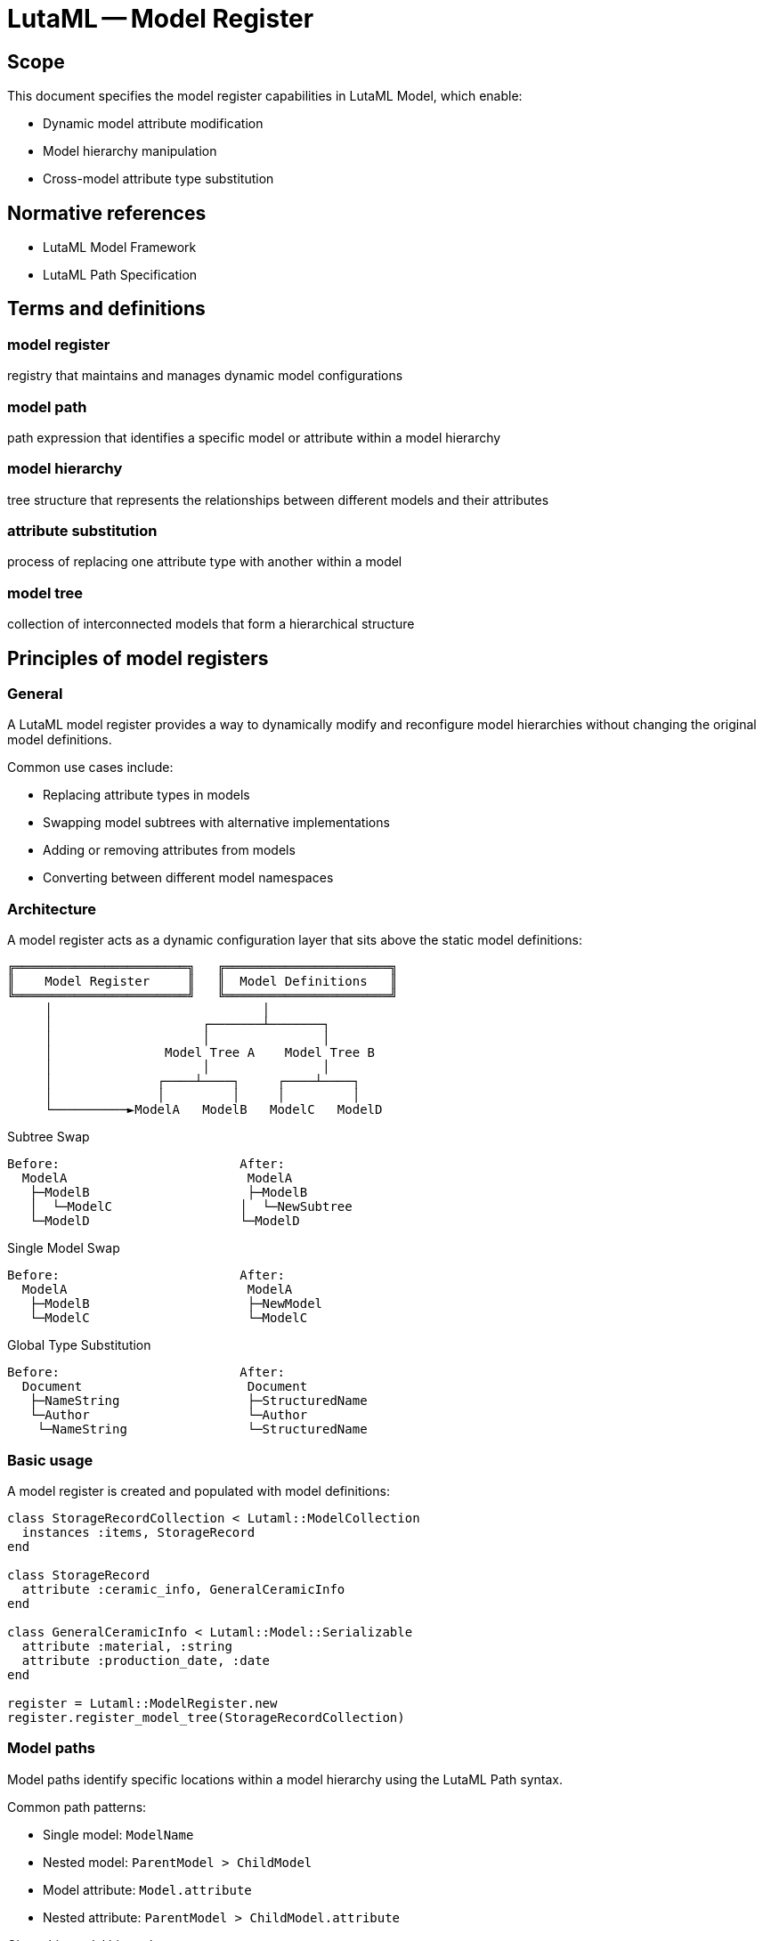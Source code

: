 = LutaML -- Model Register
:edition: 1.0
:doctype: standard
:status: draft
:docnumber: RS 3004
:published-date: 2025-02-20
:status: published
:security: unrestricted
:committee: LutaML
:committee-type: technical
:imagesdir: images
:mn-document-class: ribose
:mn-output-extensions: xml,html,pdf,rxl
:fullname: Ronald Tse
:surname: Tse
:givenname: Ronald
:affiliation: Ribose
:local-cache-only:
:data-uri-image:
:publisher: Ribose Inc.
:pub-address: 167-169 Great Portland Street + \
5th Floor + \
London + \
W1W 5PF + \
United Kingdom

== Scope

This document specifies the model register capabilities in LutaML Model, which enable:

* Dynamic model attribute modification
* Model hierarchy manipulation
* Cross-model attribute type substitution

[bibliography]
== Normative references

* LutaML Model Framework
* LutaML Path Specification

== Terms and definitions

=== model register

registry that maintains and manages dynamic model configurations

=== model path

path expression that identifies a specific model or attribute within a model hierarchy

=== model hierarchy

tree structure that represents the relationships between different models and their attributes

=== attribute substitution

process of replacing one attribute type with another within a model

=== model tree

collection of interconnected models that form a hierarchical structure

== Principles of model registers

=== General

A LutaML model register provides a way to dynamically modify and reconfigure model
hierarchies without changing the original model definitions.

Common use cases include:

* Replacing attribute types in models
* Swapping model subtrees with alternative implementations
* Adding or removing attributes from models
* Converting between different model namespaces

=== Architecture

A model register acts as a dynamic configuration layer that sits above the static
model definitions:

[source]
----
╔═══════════════════════╗   ╔══════════════════════╗
║    Model Register     ║   ║  Model Definitions   ║
╚═══════════════════════╝   ╚══════════════════════╝
     │                            │
     │                    ┌───────┴───────┐
     │                    │               │
     │               Model Tree A    Model Tree B
     │                    │               │
     │              ┌────┴────┐     ┌────┴────┐
     │              │         │     │         │
     └──────────►ModelA   ModelB   ModelC   ModelD
----

.Subtree Swap
[source]
----
Before:                        After:
  ModelA                        ModelA
   ├─ModelB                     ├─ModelB
   │  └─ModelC                 │  └─NewSubtree
   └─ModelD                    └─ModelD
----

.Single Model Swap
[source]
----
Before:                        After:
  ModelA                        ModelA
   ├─ModelB                     ├─NewModel
   └─ModelC                     └─ModelC
----

.Global Type Substitution
[source]
----
Before:                        After:
  Document                      Document
   ├─NameString                 ├─StructuredName
   └─Author                     └─Author
    └─NameString                └─StructuredName
----

=== Basic usage

A model register is created and populated with model definitions:

[source,ruby]
----
class StorageRecordCollection < Lutaml::ModelCollection
  instances :items, StorageRecord
end

class StorageRecord
  attribute :ceramic_info, GeneralCeramicInfo
end

class GeneralCeramicInfo < Lutaml::Model::Serializable
  attribute :material, :string
  attribute :production_date, :date
end

register = Lutaml::ModelRegister.new
register.register_model_tree(StorageRecordCollection)
----

=== Model paths

Model paths identify specific locations within a model hierarchy using the
LutaML Path syntax.

Common path patterns:

* Single model: `ModelName`
* Nested model: `ParentModel > ChildModel`
* Model attribute: `Model.attribute`
* Nested attribute: `ParentModel > ChildModel.attribute`

[example]
====
Given this model hierarchy:

[source,ruby]
----
class Publication
  attribute :metadata, Metadata
end

class Book < Publication
  attribute :chapters, Chapter, collection: true
end

class Metadata
  attribute :title, :string
  attribute :date, :date
end
----

Valid model paths include:

* `Publication` - References the Publication model
* `Publication > Book` - References Book as a child of Publication
* `Publication.metadata` - References the metadata attribute
* `Publication > Book.chapters` - References the chapters collection
====

== Model registration

=== General

Models must be registered before they can be dynamically modified.

=== Registration methods

==== Register individual model

Registers a single model class.

Syntax:

[source,ruby]
----
register.register_model(ModelClass)
----

[example]
====
[source,ruby]
----
register.register_model(StorageRecord)
----
====

==== Register model tree

Registers a model and all its dependent models.

Syntax:

[source,ruby]
----
register.register_model_tree(RootModelClass)
----

[example]
====
[source,ruby]
----
register.register_model_tree(StorageRecordCollection)
# Automatically registers:
# - StorageRecordCollection
# - StorageRecord
# - GeneralCeramicInfo
----
====

== Dynamic modifications

=== Attribute type substitution

==== General

Replace an attribute's type with another model type.

==== Single attribute substitution

Replaces a specific attribute instance's type.

Syntax:

[source,ruby]
----
register.register_dynamic_attribute(
  model_path: "Model > SubModel.attribute",
  attribute: :attribute_name,
  type: NewAttributeType
)
----

[example]
====
[source,ruby]
----
class VaseCeramicInfo < GeneralCeramicInfo
  attribute :height, :float
  attribute :diameter, :float
end

register.register_dynamic_attribute(
  model_path: "StorageRecordCollection > StorageRecord",
  attribute: :ceramic_info,
  type: VaseCeramicInfo
)
----
====

==== Global type substitution

Replaces all instances of a type throughout the model hierarchy.

Syntax:

[source,ruby]
----
register.register_global_type_substitution(
  from_type: OldType,
  to_type: NewType
)
----

[example]
====
[source,ruby]
----
# Replace all Mml::Mi instances with Plurimath equivalents
register.register_global_type_substitution(
  from_type: Mml::Mi,
  to_type: Plurimath::Math::Symbols::Symbol
)
----
====

=== Model tree operations

==== Subtree replacement

Replaces an entire subtree in the model hierarchy.

Syntax:

[source,ruby]
----
register.replace_subtree(
  model_path: "Path > To > Subtree",
  new_subtree: NewRootModel
)
----

[example]
====
[source,ruby]
----
class NewMetadataTree < Lutaml::Model::Serializable
  attribute :title, :string
  attribute :description, :string
end

register.replace_subtree(
  model_path: "Document > Metadata",
  new_subtree: NewMetadataTree
)
----
====

==== Attribute modification

Add or remove attributes from a model.

Syntax:

[source,ruby]
----
# Add attribute
register.add_attribute(
  model_path: "Model",
  attribute: :new_attribute,
  type: AttributeType
)

# Remove attribute
register.remove_attribute(
  model_path: "Model",
  attribute: :old_attribute
)
----

[example]
====
[source,ruby]
----
register.add_attribute(
  model_path: "StorageRecord",
  attribute: :last_modified,
  type: :datetime
)

register.remove_attribute(
  model_path: "StorageRecord",
  attribute: :deprecated_field
)
----
====

=== Model resolution

==== General

After configuration, models are retrieved from the register using the resolve
method.

==== Basic resolution

Retrieves a configured model class by name.

Syntax:

[source,ruby]
----
ModelClass = register.resolve("ModelName")
----

[example]
====
[source,ruby]
----
StorageRecordClass = register.resolve("StorageRecord")
record = StorageRecordClass.new(
  ceramic_info: VaseCeramicInfo.new(
    material: "clay",
    height: 10.0
  )
)
----
====

==== Path-based resolution

Retrieves a model class using a model path.

Syntax:

[source,ruby]
----
ModelClass = register.resolve_path("Path > To > Model")
----

[example]
====
[source,ruby]
----
VaseRecord = register.resolve_path(
  "StorageRecordCollection > StorageRecord"
)
----
====

== Example scenarios

=== Namespace conversion

This example demonstrates converting models between different namespaces.

[source,ruby]
----
# Original MathML models
module Mml
  class Expression < Lutaml::Model::Serializable
    attribute :operator, Mi
  end

  class Mi < Lutaml::Model::Serializable
    attribute :value, :string
  end
end

# Target Plurimath models
module Plurimath
  module Math
    module Symbols
      class Symbol < Lutaml::Model::Serializable
        attribute :value, :string
      end
    end
  end
end

# Register and configure conversion
register = Lutaml::ModelRegister.new
register.register_model_tree(Mml::Expression)

register.register_global_type_substitution(
  from_type: Mml::Mi,
  to_type: Plurimath::Math::Symbols::Symbol
)

# Use converted models
ExpressionClass = register.resolve("Mml::Expression")
expression = ExpressionClass.new(
  operator: Plurimath::Math::Symbols::Symbol.new(
    value: "+"
  )
)
----

=== Dynamic model extension

This example shows extending models with new attributes.

[source,ruby]
----
class BaseDocument < Lutaml::Model::Serializable
  attribute :title, :string
end

class Chapter < Lutaml::Model::Serializable
  attribute :content, :string
end

register = Lutaml::ModelRegister.new
register.register_model_tree(BaseDocument)

# Add versioning attributes
register.add_attribute(
  model_path: "BaseDocument",
  attribute: :version,
  type: :string
)

register.add_attribute(
  model_path: "Chapter",
  attribute: :last_modified,
  type: :datetime
)

# Use extended models
DocumentClass = register.resolve("BaseDocument")
doc = DocumentClass.new(
  title: "Example",
  version: "1.0"
)
----

[appendix]
== Tutorial: Building an adaptive document model

This tutorial demonstrates using model registers to create an adaptive document
model system that can be customized for different use cases.

=== Step 1: Base document model

.Learning outcomes
* Create initial model hierarchy
* Register models
* Understand basic model relationships

[source,ruby]
----
# Define base models
class Document < Lutaml::Model::Serializable
  attribute :metadata, Metadata
  attribute :content, Content
end

class Metadata < Lutaml::Model::Serializable
  attribute :title, :string
  attribute :author, :string
  attribute :date, :date
end

class Content < Lutaml::Model::Serializable
  attribute :sections, Section, collection: true
end

class Section < Lutaml::Model::Serializable
  attribute :title, :string
  attribute :body, :string
end

# Create and populate register
register = Lutaml::ModelRegister.new
register.register_model_tree(Document)
----

=== Step 2: Technical documentation extension

.Learning outcomes
* Extend models with new attributes
* Replace attribute types
* Use path-based modifications

[source,ruby]
----
# Define technical documentation models
class TechnicalMetadata < Metadata
  attribute :version, :string
  attribute :status, :string
end

class CodeSection < Section
  attribute :language, :string
  attribute :code, :string
end

# Configure register
register.register_dynamic_attribute(
  model_path: "Document",
  attribute: :metadata,
  type: TechnicalMetadata
)

register.add_attribute(
  model_path: "Document > Content > Section",
  attribute: :type,
  type: :string
)

# Allow code sections
register.register_dynamic_attribute(
  model_path: "Document > Content",
  attribute: :sections,
  type: CodeSection
)
----

=== Step 3: Academic publication extension

.Learning outcomes
* Replace model subtrees
* Add nested attributes
* Handle collections

[source,ruby]
----
# Define academic models
class AcademicMetadata < Metadata
  attribute :abstract, :string
  attribute :keywords, :string, collection: true
  attribute :references, Reference, collection: true
end

class Reference < Lutaml::Model::Serializable
  attribute :authors, :string, collection: true
  attribute :title, :string
  attribute :journal, :string
  attribute :year, :integer
end

# Configure register
register.replace_subtree(
  model_path: "Document > Metadata",
  new_subtree: AcademicMetadata
)

# Add citation support
register.add_attribute(
  model_path: "Document > Content > Section",
  attribute: :citations,
  type: Reference,
  collection: true
)
----

=== Step 4: Global modifications

.Learning outcomes
* Apply global type substitutions
* Manage cross-cutting concerns
* Handle model relationships

[source,ruby]
----
# Define enhanced types
class EnhancedString < Lutaml::Model::Serializable
  attribute :value, :string
  attribute :language, :string
  attribute :format, :string
end

# Replace all string attributes with enhanced strings
register.register_global_type_substitution(
  from_type: :string,
  to_type: EnhancedString
)

# Add tracking to all models
register.add_attribute(
  model_path: "*",
  attribute: :created_at,
  type: :datetime
)

register.add_attribute(
  model_path: "*",
  attribute: :updated_at,
  type: :datetime
)
----

=== Summary

This tutorial demonstrated:

* Basic model registration and configuration
* Dynamic attribute type substitution
* Model subtree replacement
* Global type modifications
* Cross-cutting attribute addition

The progression shows how model registers enable flexible and maintainable
model configurations that can adapt to different requirements while maintaining
model consistency.
